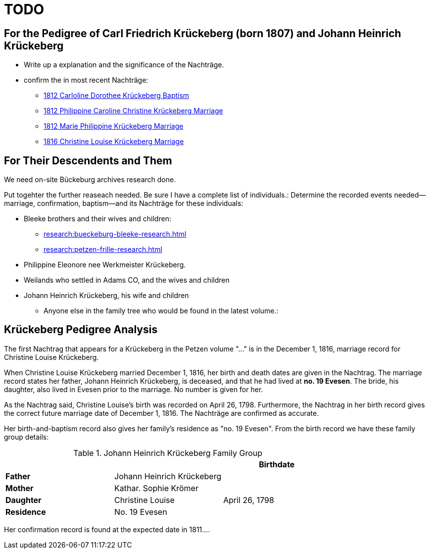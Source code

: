 = TODO

== For the Pedigree of Carl Friedrich Krückeberg (born 1807) and Johann Heinrich Krückeberg
* Write up a explanation and the significance of the Nachträge.
* confirm the in most recent Nachträge:
** xref:petzen:petzen-band2-image125-entry31.adoc[1812 Carloline Dorothee Krückeberg Baptism]
** xref:petzen:petzen-band2-image27.adoc[1812 Philippine Caroline Christine Krückeberg Marriage]
** xref:petzen:petzen-band2-image27-2.adoc[1812 Marie Philippine Krückeberg Marriage]
** xref:petzen:petzen-band2-image339.adoc[1816 Christine Louise Krückeberg Marriage]

== For Their Descendents and Them

We need on-site Bückeburg archives research done.

Put togehter the further reaseach needed. Be sure I have a complete list of individuals.:
Determine the recorded events needed--marriage, confirmation, baptism--and its Nachträge
for these individuals: 

* Bleeke brothers and their wives and children:
** xref:research:bueckeburg-bleeke-research.adoc[]
** xref:research:petzen-frille-research.adoc[]
* Philippine Eleonore nee Werkmeister Krückeberg.
* Weilands who settled in Adams CO, and the wives and children
* Johann Heinrich Krückeberg, his wife and children
** Anyone else in the family tree who would be found in the latest volume.:


== Krückeberg Pedigree Analysis

The first Nachtrag that appears for a Krückeberg in the Petzen volume "..." is
in the December 1, 1816, marriage record for Christine Louise Krückeberg.

When Christine Louise Krückeberg married December 1, 1816, her birth and death dates are
given in the Nachtrag. The marriage record states her father, Johann Heinrich Krückeberg,
is deceased, and that he had lived at *no. 19 Evesen*. The bride, his daughter, also lived
in Evesen prior to the marriage. No number is given for her.

As the Nachtrag said, Christine Louise's birth was recorded on April 26, 1798. Furthermore,
the Nachtrag in her birth record gives the correct future marriage date of December 1, 1816. 
The Nachträge are confirmed as accurate.

Her birth-and-baptism record also gives her family's residence as "no. 19 Evesen". From the
birth record we have these family group details:

.Johann Heinrich Krückeberg Family Group
|===
|||Birthdate

|*Father*|Johann Heinrich Krückeberg|

|*Mother*|Kathar. Sophie Krömer|

|*Daughter*|Christine Louise|April 26, 1798

|*Residence* 2+|No. 19 Evesen
|===

Her confirmation record is found at the expected date in 1811....
